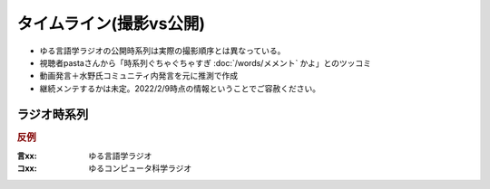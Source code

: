 タイムライン(撮影vs公開)
================================================================

* ゆる言語学ラジオの公開時系列は実際の撮影順序とは異なっている。
* 視聴者pastaさんから「時系列ぐちゃぐちゃすぎ :doc:`/words/メメント` かよ」とのツッコミ
* 動画発言＋水野氏コミュニティ内発言を元に推測で作成
* 継続メンテするかは未定。2022/2/9時点の情報ということでご容赦ください。

ラジオ時系列
----------------
.. rubric:: 反例
:言xx: ゆる言語学ラジオ
:コxx: ゆるコンピュータ科学ラジオ


.. blockdiag::

  blockdiag {
    orientation = portrait;
    "21/12頃\n撮影1" ->
    "21/1~2頃\n撮影2" ->
    "21/3頃\n撮影3" ->
    "21/3~4頃\n撮影4" ->
    "21/3~4頃\n撮影5" ->
    "21/5/20頃\nリモート" ->
    "21/5~6頃\n撮影7" ->
    "21/5~6頃\n撮影8" ->
    "21/6/19\n撮影9" ->
    "21/6/20\n撮影10" ->
    "21/7~8頃\n撮影11" ->
    "21/7~8頃\n撮影12" ->
    "21/7~8頃\n奴隷13" ->
    "21/9/26\n撮影14" ->
    "21/9/27\n撮影15" ->
    "21/10中旬\nリモート" ->
    "21/11初旬\nスタジオ引越" ->
    "21/11/20頃\n撮影16" ->
    "21/11/20頃\n撮影17" ->
    "21/11/27\n撮影18" ->
    "21/12頃\nリモート" ->
    "21/12/28\n撮影19" ->
    "22/1/29\n撮影20" ->
    "22/1/30\n撮影21" ->
    "22/2/4\n遠隔ライブ" ->
    "22/2/19\n撮影22" ->
    "22/3/12\nイベント" ->
    "22/3/17\nライブ" ;
    
    group {
      orientation = portrait
      "21/12頃\n撮影1" ->
      "21/3/11公開\n言1【言語学って何？】" ->
      "21/3/13公開\n言2【言語がたくさんある理由】" ->
      "21/3/15公開\n言3【ぷぢぃぱらのぷぴちょ】" ->
      "21/3/16公開\n言4【部首】" ->
      "21/3/17公開\n言5【英語は荒野行動！？】" ->
      "21/3/20公開\n言6【名字】" ->
      "21/3/21公開\n言7【雑談】" ;
    }
    group {
      orientation = portrait
      "21/1~2頃\n撮影2" ->
      "21/3/21公開\n言8【カタルシス英文法_時制1】" ->
      "21/3/22公開\n言9【カタルシス英文法_時制2】" ->
      "21/3/23公開\n 言10【「象は鼻が長い」の謎1】" ->
      "21/3/27公開\n言11【「象は鼻が長い」の謎2】" ->
      "21/3/30公開\n言12【春とバネ、多義語】" ->
      "21/4/13公開\n言14【「る・らる」】" ->
      "21/4/20公開\n言15【後ろ省略多義語の世界】" ;
    }
    group {
      orientation = portrait
      "21/3頃\n撮影3" ->
      "21/4/6公開\n言13【雑談長尺回】" ->
      "21/4/24公開\n言16【ソシュール知ったかぶり講座1】" ->
      "21/4/27公開\n言17【ソシュール知ったかぶり講座2】" ->
      "21/5/1公開\n言18【ソシュール知ったかぶり講座3】" ->
      "21/5/11公開\n言20【辞書物語1】" ->
      "21/5/15公開\n言21【辞書物語2】" ->
      "21/5/22公開\n言23【カタルシス英文法_助動詞_前半】" ->
      "21/5/25公開\n言24【カタルシス英文法_助動詞_後半】" ->
      "21/5/18公開\n言22【雑談コメント返し】" ->
      "21/5/4公開\n言19【酔っぱらい雑談回_情報量】" ;
    }
    group {
      orientation = portrait
      "21/3~4頃\n撮影4" ->
      "21/6/1公開\n26【語源辞典ぜんぶ読む】" ->
      "21/6/22公開\n31【カタルシス英文法_仮定法1】" ->
      "21/6/26公開\n32【カタルシス英文法_仮定法2】" ->
      "21/6/12公開\n29【酔っぱらい雑談回】" ;
    }
    group {
      orientation = portrait
      "21/3~4頃\n撮影5" ->
      "21/6/5公開\n言27【音象徴1】" ->
      "21/6/8公開\n言28【音象徴2】" ->
      "21/6/15公開\n言30【長尺雑談回】" ->
      "21/6/29公開\n言33【うんちくしりとりパンクラチオン】" ;
    }
    group {
      orientation = portrait
      "21/5/20頃\nリモート" ->
      "21/5/27公開\n言25【方言GP予告とアカデミズムの二次創作】" ;
    }
    group {
      orientation = portrait
      "21/5~6頃\n撮影7" ->
      "21/7/3公開\n言34【ピダハン前編】" ->
      "21/7/6公開\n言35【ピダハン後編】" ->
      "21/7/13公開\n言37【助数詞1】" ->
      "21/7/17公開\n言38【助数詞2】" ->
      "21/7/20公開\n言39【助数詞3】" ->
      "21/7/24公開\n言40【助数詞4】" ->
      "21/7/27公開\n言41【振り返り雑談回】" ->
      "21/9/4公開\n言52【雑談回】" ;
    }

    group {
      orientation = portrait
      "21/5~6頃\n撮影8" ->
      "21/7/10公開\n言36【ミーム提案委員会】" ->
      "21/8/10公開\n言45【何こいつキモナイト】" ->
      "21/7/31公開\n言42【雑談コメント返し】" ->
      "21/8/3公開\n言43【カタルシス英文法_文型1】" ->
      "21/8/7公開\n言44【カタルシス英文法_文型2】" ;
    }
    group {
      orientation = portrait
      "21/6/19\n撮影9" ->
      "21/8/14公開\n言46【数の発明1】" ->
      "21/8/17公開\n言47【数の発明2】" ->
      "21/8/21公開\n言48【数の発明3】" ->
      "21/6/19ライブ\n記念ライブ【方言GP1】" ->
      "21/11/18公開\nサポータ特典【難読漢字を水野がひたすら書く】" ;
    }
    group {
      orientation = portrait
      "21/6/20\n撮影10" ->
      "21/8/28公開\n言50【オックスフォード英語大辞典1】" ->
      "21/8/31公開\n言51【オックスフォード英語大辞典2】" ->
      "21/9/7公開\n言53【うんちくエウレーカクイズ】" ->
      "21/10/28公開\n言68【OEDおもしろ単語1】" ->
      "21/10/30公開\n言69【OEDおもしろ単語2】" ->
      "21/11/2公開\n言70【OEDおもしろ単語3】" ->
      "21/12/18公開\n言83【無限語源トーク1】" ->
      "21/12/21公開\n言84【無限語源トーク2】" ;
    }
    group {
      orientation = portrait
      "21/7~8頃\n撮影11" ->
      "21/8/24公開\n言49【書店コラボ告知】" ->
      "21/9/11公開\n言54【サピア1】" ->
      "21/9/14公開\n言55【サピア2】" ->
      "21/9/18公開\n言56【サピア3】" ->
      "21/9/21公開\n言57【サピア4】" ->
      "21/9/25公開\n言58【雑談回】" ->
      "21/9/28公開\n言59【雑談コメント返し】" ;
    }
    group {
      orientation = portrait
      "21/7~8頃\n撮影12" ->
      "21/10/2公開\n言60【英米人名1】" ->
      "21/10/5公開\n言61【英米人名2】" ->
      "21/10/12公開\n言63【ゆるコンピュータ科学ラジオ1】" ->
      "21/10/16公開\n言64【ゆるコンピュータ科学ラジオ2】" ->
      "21/10/19公開\n言65【ゆるコンピュータ科学ラジオ3】" ->  
      "21/10/23公開\n言66【ゆるコンピュータ科学ラジオ4】" ->
      "21/11/6公開\n言71【ミーム提案委員会2】" ;
    }
    group {
      orientation = portrait
      "21/7~8頃\n奴隷13" ->
      "21/11/9公開\n言72【奴隷合宿】" ->
      "21/11/14(日)公開\n言73【サポーターコミュニティ】" ->
      "21/12/25公開\n言85【雑談回】" ->
      "22/2/22公開\n言101【キショ奇書自慢選手権】" ;
    }
    group {
      orientation = portrait
      "21/9/26\n撮影14" ->
      "21/10/26公開\n言67【今年の新語予想】" ->
      "21/11/16公開\n言74【第二言語習得論1】" ->
      "21/11/20公開\n言75【第二言語習得論2】" ->
      "21/11/23公開\n言76【第二言語習得論3】" ->
      "21/11/27公開\n言77【第二言語習得論4】" ->
      "21/11/30公開\n言78【第二言語習得論5】" ->
      "21/12/7公開\n言80【福田先生雑談回1】" ->
      "21/12/11公開\n言81【福田先生雑談回2】" ;
    }
    group {
      orientation = portrait
      "21/9/27\n撮影15" ->
      "21/10/9公開\n言62【文教堂フェア行ってきた】" ->
      "22/1/4公開\n言87【うんちくエウレーカクイズ2】" ->
      "21/2/8公開\n言97【うんちくエウレーカクイズ3】" ->
      "22/1/11公開\n言89【「た」1】" ->
      "22/1/15公開\n言90【「た」2】" ->
      "22/1/18公開\n言91【「た」3】" ->
      "22/1/22公開\n言92【「た」4】" ->
      "22/1/25公開\n言93【「た」5】" ->
      "22/1/29公開\n言94【「た」6】" ->
      "22/2/1公開\n言95【雑談会】" ;
    }
    group {
      orientation = portrait
      "21/10中旬\nリモート" ->
      "22/2/3限定公開\n特典:「た」振返り" ;
    }
    group {
      orientation = portrait
      "21/11初旬\nスタジオ引越" ;
    }
    group {
      orientation = portrait
      "21/11/20頃\n撮影16" ->
      "22/12/4公開\n言79【忘年会ライブ告知】" ->
      "22/2/5公開\n言96【お便り雑談回】" ->
      "22/2/15公開\n言99【三上章1】" ->
      "22/2/19\n言100【三上章2】" ;
    }
    group {
      orientation = portrait
      "21/11/20頃\n撮影17" ->
      "22/1/1公開\nコ1【アルゴリズム1】" ->
      "22/1/9公開\nコ2【アルゴリズム2】" ->
      "22/1/16公開\nコ3【アルゴリズム3】" ->
      "22/1/23公開\nコ4【雑談】" ->
      "22/2/12公開\n言98【方言GP2】" ;
    }
    group {
      orientation = portrait
      "21/11/27\n撮影18" ->
      "21/12/14公開\n言82【投票お願い】" ->
      "22/1/1公開\n言86【新年雑談回】" ->
      "22/3/1公開\n言103【ターゲット1900①】" ->
      "22/3/5公開\n言104【公開収録】" ;
    }
    group {
      orientation = portrait
      "21/12頃\nリモート" ->
      "22/2/2限定公開\n特典「た」補足回" ;
    }
    group {
      orientation = portrait
      "21/12/28\n撮影19" ->
      "22/1/30公開\nコ5【サイト製作物語1】" ->
      "22/2/6公開\nコ6【サイト製作物語2】" ->
      "22/2/13公開\nコ7【サイト製作物語3】" ->
      "22/2/20公開\nコ8【雑談回】" ->
      "22/1/8公開\n言88【インテリ悪口パビリオン】" ->
      "21/12/28ライブ\n忘年会ライブ【流行語大賞決定】" ;
    }
        group {
      orientation = portrait
      "22/1/29\n撮影20" ->
      "22/2/27公開\nコ9【情報理論1】" ->
      "22/3/6公開\nコ10【情報理論2】" ->
      "22/3/15\n言107【赤ちゃん言語習得1】"  ->
      "22/3/19\n言108【赤ちゃん言語習得2】"  ->
      "22/3/8公開\n言105【銀の盾】" ->
      "22/2/26公開\nPodcastWeekend" ;
    }
    group {
      orientation = portrait
      "22/1/30\n撮影21" ->
      "22/3/13公開\nコ11【情報理論3】" ;
    }
    group {
      orientation = portrait
      "22/2/4\n遠隔ライブ" ->
      "22/2/11録画公開\n特典:「た」拡張" ;
    }
    group {
      orientation = portrait
      "22/2/19\n撮影22" ->
      "22/3/12公開\n言106【相席食堂】" ;
    }
    group {
      orientation = portrait
      "22/3/12\nイベント" ->
      "22/3/12\nライブ【サバイブ会議】" ;
    }
    group {
      orientation = portrait
      "22/3/17\nライブ" ->
      "22/3/17\nライブ【授賞式直後】" ;
    }
  }

